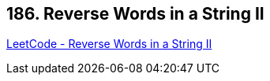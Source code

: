 == 186. Reverse Words in a String II

https://leetcode.com/problems/reverse-words-in-a-string-ii/[LeetCode - Reverse Words in a String II]

